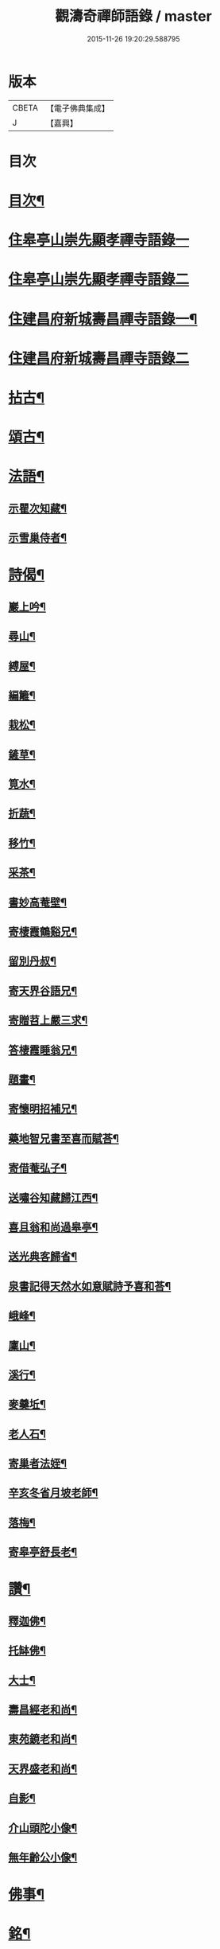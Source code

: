 #+TITLE: 觀濤奇禪師語錄 / master
#+DATE: 2015-11-26 19:20:29.588795
* 版本
 |     CBETA|【電子佛典集成】|
 |         J|【嘉興】    |

* 目次
* [[file:KR6q0499_001.txt::001-0743a2][目次¶]]
* [[file:KR6q0499_001.txt::0743b3][住皋亭山崇先顯孝禪寺語錄一]]
* [[file:KR6q0499_002.txt::002-0749b3][住皋亭山崇先顯孝禪寺語錄二]]
* [[file:KR6q0499_003.txt::003-0756a4][住建昌府新城壽昌禪寺語錄一¶]]
* [[file:KR6q0499_004.txt::004-0761b3][住建昌府新城壽昌禪寺語錄二]]
* [[file:KR6q0499_005.txt::005-0766a4][拈古¶]]
* [[file:KR6q0499_005.txt::0770b2][頌古¶]]
* [[file:KR6q0499_006.txt::006-0771a4][法語¶]]
** [[file:KR6q0499_006.txt::006-0771a5][示瞿次知藏¶]]
** [[file:KR6q0499_006.txt::006-0771a27][示雪巢侍者¶]]
* [[file:KR6q0499_006.txt::0771b13][詩偈¶]]
** [[file:KR6q0499_006.txt::0771b14][巖上吟¶]]
** [[file:KR6q0499_006.txt::0771c2][尋山¶]]
** [[file:KR6q0499_006.txt::0771c5][縛屋¶]]
** [[file:KR6q0499_006.txt::0771c8][編籬¶]]
** [[file:KR6q0499_006.txt::0771c11][栽松¶]]
** [[file:KR6q0499_006.txt::0771c14][鏟草¶]]
** [[file:KR6q0499_006.txt::0771c17][筧水¶]]
** [[file:KR6q0499_006.txt::0771c20][折蔬¶]]
** [[file:KR6q0499_006.txt::0771c23][移竹¶]]
** [[file:KR6q0499_006.txt::0771c26][采茶¶]]
** [[file:KR6q0499_006.txt::0771c29][書妙高菴壁¶]]
** [[file:KR6q0499_006.txt::0772a5][寄棲霞鶴谿兄¶]]
** [[file:KR6q0499_006.txt::0772a11][留別丹叔¶]]
** [[file:KR6q0499_006.txt::0772a14][寄天界谷語兄¶]]
** [[file:KR6q0499_006.txt::0772a17][寄贈苕上嚴三求¶]]
** [[file:KR6q0499_006.txt::0772a22][答棲霞睡翁兄¶]]
** [[file:KR6q0499_006.txt::0772a26][題畫¶]]
** [[file:KR6q0499_006.txt::0772a29][寄懷明招補兄¶]]
** [[file:KR6q0499_006.txt::0772b2][藥地智兄書至喜而賦荅¶]]
** [[file:KR6q0499_006.txt::0772b6][寄借菴弘子¶]]
** [[file:KR6q0499_006.txt::0772b10][送嘯谷知藏歸江西¶]]
** [[file:KR6q0499_006.txt::0772b13][喜且翁和尚過皋亭¶]]
** [[file:KR6q0499_006.txt::0772b16][送光典客歸省¶]]
** [[file:KR6q0499_006.txt::0772b19][泉書記得天然水如意賦詩予喜和荅¶]]
** [[file:KR6q0499_006.txt::0772b23][峨峰¶]]
** [[file:KR6q0499_006.txt::0772b26][廩山¶]]
** [[file:KR6q0499_006.txt::0772b29][溪行¶]]
** [[file:KR6q0499_006.txt::0772c2][麥羹坵¶]]
** [[file:KR6q0499_006.txt::0772c5][老人石¶]]
** [[file:KR6q0499_006.txt::0772c8][寄巢者法姪¶]]
** [[file:KR6q0499_006.txt::0772c11][辛亥冬省月坡老師¶]]
** [[file:KR6q0499_006.txt::0772c15][落梅¶]]
** [[file:KR6q0499_006.txt::0772c18][寄皋亭舒長老¶]]
* [[file:KR6q0499_006.txt::0773a2][讚¶]]
** [[file:KR6q0499_006.txt::0773a3][釋迦佛¶]]
** [[file:KR6q0499_006.txt::0773a13][托缽佛¶]]
** [[file:KR6q0499_006.txt::0773a15][大士¶]]
** [[file:KR6q0499_006.txt::0773a19][壽昌經老和尚¶]]
** [[file:KR6q0499_006.txt::0773a27][東苑鏡老和尚¶]]
** [[file:KR6q0499_006.txt::0773b6][天界盛老和尚¶]]
** [[file:KR6q0499_006.txt::0773b14][自影¶]]
** [[file:KR6q0499_006.txt::0773b30][介山頭陀小像¶]]
** [[file:KR6q0499_006.txt::0773c7][無年齡公小像¶]]
* [[file:KR6q0499_006.txt::0773c10][佛事¶]]
* [[file:KR6q0499_006.txt::0774c29][銘¶]]
** [[file:KR6q0499_006.txt::0774c30][旴郡金樓峰寶輪寺知予耆宿塔銘(并序)¶]]
** [[file:KR6q0499_006.txt::0775b8][旴郡永光弘比丘尼塔銘¶]]
* [[file:KR6q0499_006.txt::0776a2][壽藏銘¶]]
* 卷
** [[file:KR6q0499_001.txt][觀濤奇禪師語錄 1]]
** [[file:KR6q0499_002.txt][觀濤奇禪師語錄 2]]
** [[file:KR6q0499_003.txt][觀濤奇禪師語錄 3]]
** [[file:KR6q0499_004.txt][觀濤奇禪師語錄 4]]
** [[file:KR6q0499_005.txt][觀濤奇禪師語錄 5]]
** [[file:KR6q0499_006.txt][觀濤奇禪師語錄 6]]
